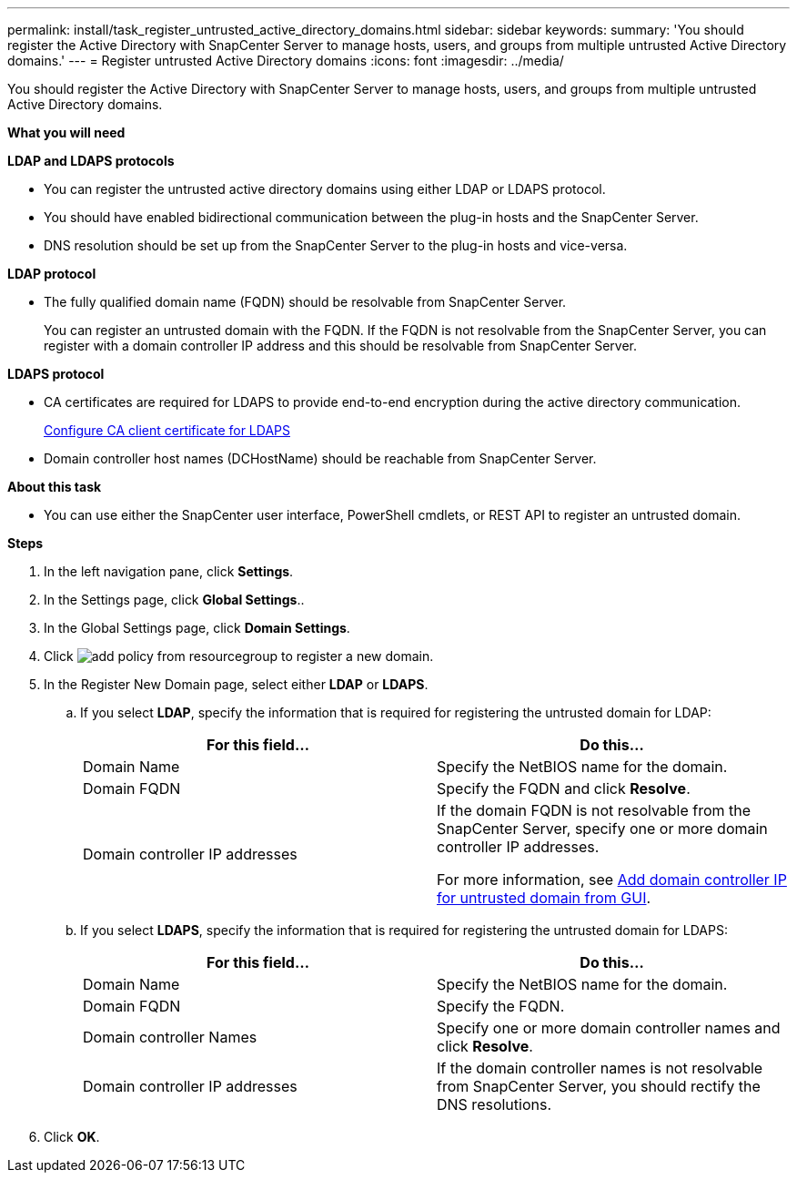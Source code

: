 ---
permalink: install/task_register_untrusted_active_directory_domains.html
sidebar: sidebar
keywords:
summary: 'You should register the Active Directory with SnapCenter Server to manage hosts, users, and groups from multiple untrusted Active Directory domains.'
---
= Register untrusted Active Directory domains
:icons: font
:imagesdir: ../media/

[.lead]
You should register the Active Directory with SnapCenter Server to manage hosts, users, and groups from multiple untrusted Active Directory domains.

*What you will need*

*LDAP and LDAPS protocols*

* You can register the untrusted active directory domains using either LDAP or LDAPS protocol.
* You should have enabled bidirectional communication between the plug-in hosts and the SnapCenter Server.
* DNS resolution should be set up from the SnapCenter Server to the plug-in hosts and vice-versa.

*LDAP protocol*

* The fully qualified domain name (FQDN) should be resolvable from SnapCenter Server.
+
You can register an untrusted domain with the FQDN. If the FQDN is not resolvable from the SnapCenter Server, you can register with a domain controller IP address and this should be resolvable from SnapCenter Server.

*LDAPS protocol*

* CA certificates are required for LDAPS to provide end-to-end encryption during the active directory communication.
+
link:install/task_configure_CA_client_certificate_for_LDAPS.html[Configure CA client certificate for LDAPS]
* Domain controller host names (DCHostName) should be reachable from SnapCenter Server.

*About this task*

* You can use either the SnapCenter user interface, PowerShell cmdlets, or REST API to register an untrusted domain.

*Steps*

. In the left navigation pane, click *Settings*.
. In the Settings page, click *Global Settings*..
. In the Global Settings page, click *Domain Settings*.
. Click image:../media/add_policy_from_resourcegroup.gif[] to register a new domain.
. In the Register New Domain page, select either *LDAP* or *LDAPS*.

.. If you select *LDAP*, specify the information that is required for registering the untrusted domain for LDAP:
+
|===
| For this field... | Do this...

a|
Domain Name
a|
Specify the NetBIOS name for the domain.
a|
Domain FQDN
a|
Specify the FQDN and click *Resolve*.
a|
Domain controller IP addresses
a|
If the domain FQDN is not resolvable from the SnapCenter Server, specify one or more domain controller IP addresses.

For more information, see https://kb.netapp.com/Advice_and_Troubleshooting/Data_Protection_and_Security/SnapCenter/SnapCenter_does_not_allow_to_add_Domain_Controller_IP_for_untrusted_domain_from_GUI[Add domain controller IP for untrusted domain from GUI^].

|===

.. If you select *LDAPS*, specify the information that is required for registering the untrusted domain for LDAPS:
+
|===
| For this field... | Do this...

a|
Domain Name
a|
Specify the NetBIOS name for the domain.
a|
Domain FQDN
a|
Specify the FQDN.
a|
Domain controller Names
a|
Specify one or more domain controller names and click *Resolve*.
a|
Domain controller IP addresses
a|
If the domain controller names is not resolvable from SnapCenter Server, you should rectify the DNS resolutions.
|===
. Click *OK*.
